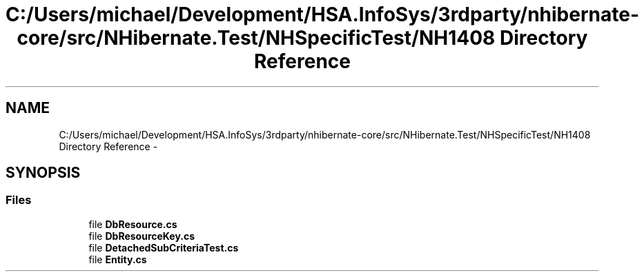 .TH "C:/Users/michael/Development/HSA.InfoSys/3rdparty/nhibernate-core/src/NHibernate.Test/NHSpecificTest/NH1408 Directory Reference" 3 "Fri Jul 5 2013" "Version 1.0" "HSA.InfoSys" \" -*- nroff -*-
.ad l
.nh
.SH NAME
C:/Users/michael/Development/HSA.InfoSys/3rdparty/nhibernate-core/src/NHibernate.Test/NHSpecificTest/NH1408 Directory Reference \- 
.SH SYNOPSIS
.br
.PP
.SS "Files"

.in +1c
.ti -1c
.RI "file \fBDbResource\&.cs\fP"
.br
.ti -1c
.RI "file \fBDbResourceKey\&.cs\fP"
.br
.ti -1c
.RI "file \fBDetachedSubCriteriaTest\&.cs\fP"
.br
.ti -1c
.RI "file \fBEntity\&.cs\fP"
.br
.in -1c

